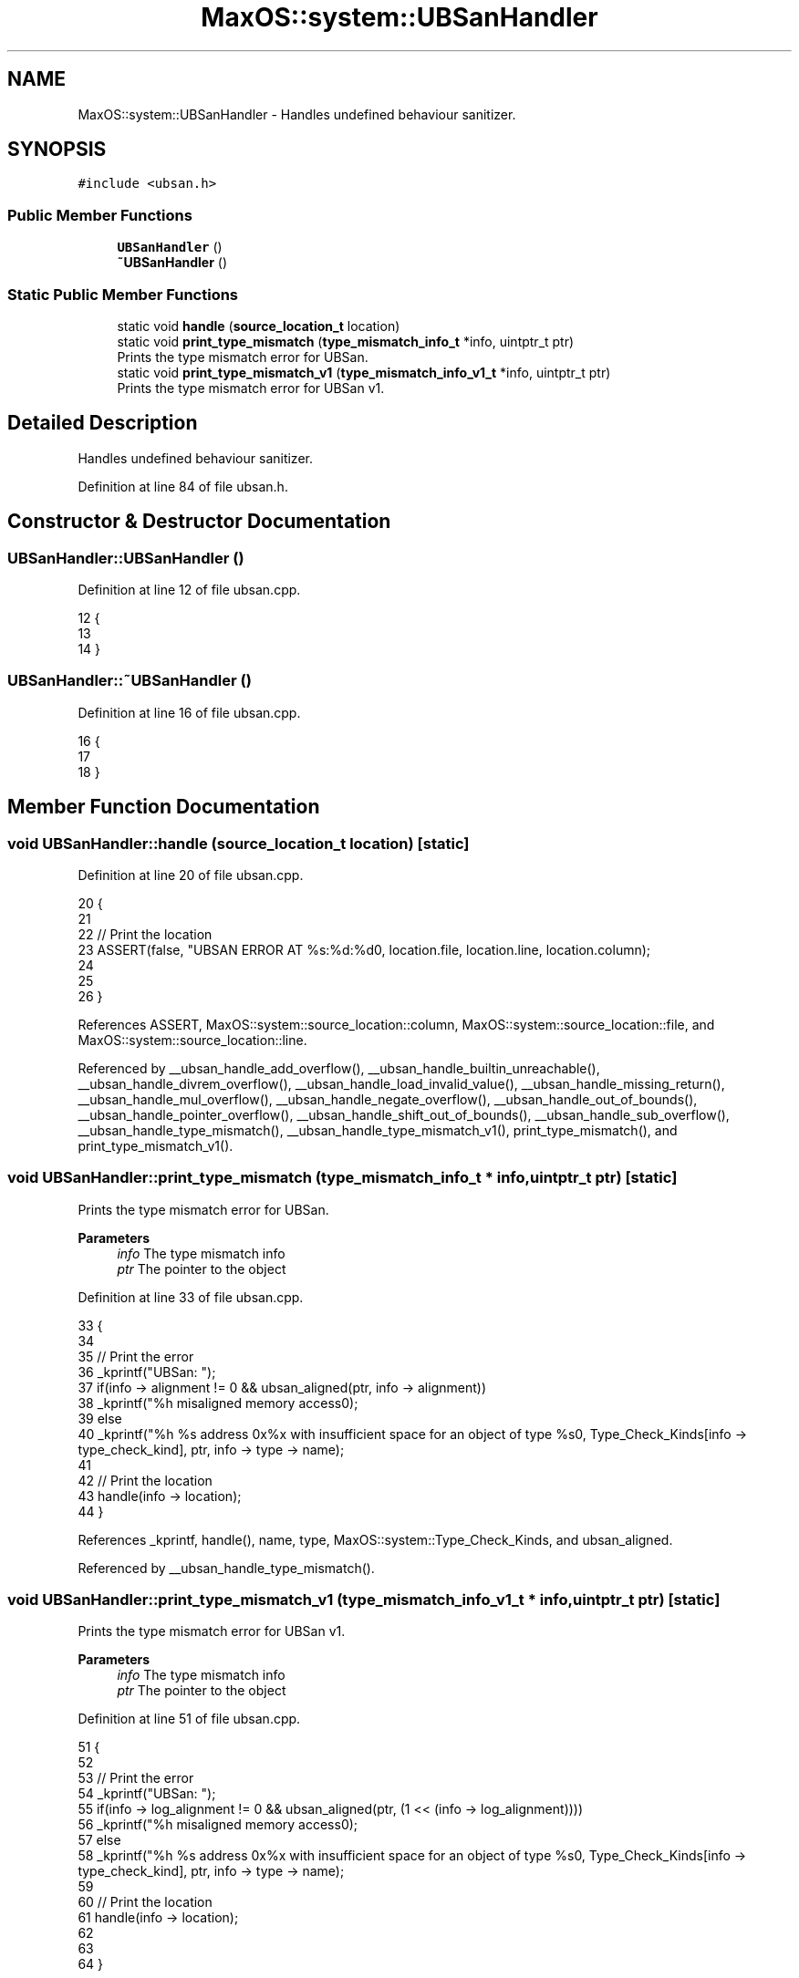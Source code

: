 .TH "MaxOS::system::UBSanHandler" 3 "Sat Mar 29 2025" "Version 0.1" "Max OS" \" -*- nroff -*-
.ad l
.nh
.SH NAME
MaxOS::system::UBSanHandler \- Handles undefined behaviour sanitizer\&.  

.SH SYNOPSIS
.br
.PP
.PP
\fC#include <ubsan\&.h>\fP
.SS "Public Member Functions"

.in +1c
.ti -1c
.RI "\fBUBSanHandler\fP ()"
.br
.ti -1c
.RI "\fB~UBSanHandler\fP ()"
.br
.in -1c
.SS "Static Public Member Functions"

.in +1c
.ti -1c
.RI "static void \fBhandle\fP (\fBsource_location_t\fP location)"
.br
.ti -1c
.RI "static void \fBprint_type_mismatch\fP (\fBtype_mismatch_info_t\fP *info, uintptr_t ptr)"
.br
.RI "Prints the type mismatch error for UBSan\&. "
.ti -1c
.RI "static void \fBprint_type_mismatch_v1\fP (\fBtype_mismatch_info_v1_t\fP *info, uintptr_t ptr)"
.br
.RI "Prints the type mismatch error for UBSan v1\&. "
.in -1c
.SH "Detailed Description"
.PP 
Handles undefined behaviour sanitizer\&. 
.PP
Definition at line 84 of file ubsan\&.h\&.
.SH "Constructor & Destructor Documentation"
.PP 
.SS "UBSanHandler::UBSanHandler ()"

.PP
Definition at line 12 of file ubsan\&.cpp\&.
.PP
.nf
12                            {
13 
14 }
.fi
.SS "UBSanHandler::~UBSanHandler ()"

.PP
Definition at line 16 of file ubsan\&.cpp\&.
.PP
.nf
16                             {
17 
18 }
.fi
.SH "Member Function Documentation"
.PP 
.SS "void UBSanHandler::handle (\fBsource_location_t\fP location)\fC [static]\fP"

.PP
Definition at line 20 of file ubsan\&.cpp\&.
.PP
.nf
20                                                     {
21 
22   // Print the location
23   ASSERT(false, "UBSAN ERROR AT %s:%d:%d\n", location\&.file, location\&.line, location\&.column);
24 
25 
26 }
.fi
.PP
References ASSERT, MaxOS::system::source_location::column, MaxOS::system::source_location::file, and MaxOS::system::source_location::line\&.
.PP
Referenced by __ubsan_handle_add_overflow(), __ubsan_handle_builtin_unreachable(), __ubsan_handle_divrem_overflow(), __ubsan_handle_load_invalid_value(), __ubsan_handle_missing_return(), __ubsan_handle_mul_overflow(), __ubsan_handle_negate_overflow(), __ubsan_handle_out_of_bounds(), __ubsan_handle_pointer_overflow(), __ubsan_handle_shift_out_of_bounds(), __ubsan_handle_sub_overflow(), __ubsan_handle_type_mismatch(), __ubsan_handle_type_mismatch_v1(), print_type_mismatch(), and print_type_mismatch_v1()\&.
.SS "void UBSanHandler::print_type_mismatch (\fBtype_mismatch_info_t\fP * info, uintptr_t ptr)\fC [static]\fP"

.PP
Prints the type mismatch error for UBSan\&. 
.PP
\fBParameters\fP
.RS 4
\fIinfo\fP The type mismatch info 
.br
\fIptr\fP The pointer to the object 
.RE
.PP

.PP
Definition at line 33 of file ubsan\&.cpp\&.
.PP
.nf
33                                                                                 {
34 
35   // Print the error
36   _kprintf("UBSan: ");
37   if(info -> alignment != 0 && ubsan_aligned(ptr, info -> alignment))
38     _kprintf("%h misaligned memory access\n");
39   else
40     _kprintf("%h %s address 0x%x with insufficient space for an object of type %s\n", Type_Check_Kinds[info -> type_check_kind], ptr, info -> type -> name);
41 
42   // Print the location
43   handle(info -> location);
44 }
.fi
.PP
References _kprintf, handle(), name, type, MaxOS::system::Type_Check_Kinds, and ubsan_aligned\&.
.PP
Referenced by __ubsan_handle_type_mismatch()\&.
.SS "void UBSanHandler::print_type_mismatch_v1 (\fBtype_mismatch_info_v1_t\fP * info, uintptr_t ptr)\fC [static]\fP"

.PP
Prints the type mismatch error for UBSan v1\&. 
.PP
\fBParameters\fP
.RS 4
\fIinfo\fP The type mismatch info 
.br
\fIptr\fP The pointer to the object 
.RE
.PP

.PP
Definition at line 51 of file ubsan\&.cpp\&.
.PP
.nf
51                                                                                       {
52 
53   // Print the error
54   _kprintf("UBSan: ");
55   if(info -> log_alignment != 0 && ubsan_aligned(ptr, (1 << (info -> log_alignment))))
56     _kprintf("%h misaligned memory access\n");
57   else
58     _kprintf("%h %s address 0x%x with insufficient space for an object of type %s\n", Type_Check_Kinds[info -> type_check_kind], ptr, info -> type -> name);
59 
60   // Print the location
61   handle(info -> location);
62 
63 
64 }
.fi
.PP
References _kprintf, handle(), name, type, MaxOS::system::Type_Check_Kinds, and ubsan_aligned\&.
.PP
Referenced by __ubsan_handle_type_mismatch_v1()\&.

.SH "Author"
.PP 
Generated automatically by Doxygen for Max OS from the source code\&.

